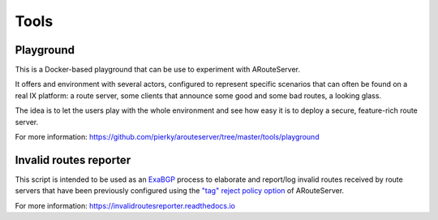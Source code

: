 Tools
=====

Playground
----------

This is a Docker-based playground that can be use to experiment with ARouteServer.

It offers and environment with several actors, configured to represent specific scenarios that can often be found on a real IX platform: a route server, some clients that announce some good and some bad routes, a looking glass.

The idea is to let the users play with the whole environment and see how easy it is to deploy a secure, feature-rich route server.

For more information: https://github.com/pierky/arouteserver/tree/master/tools/playground

Invalid routes reporter
-----------------------

This script is intended to be used as an `ExaBGP <https://github.com/Exa-Networks/exabgp>`_ process to elaborate and report/log invalid routes received by route servers that have been previously configured using the `"tag" reject policy option <https://arouteserver.readthedocs.io/en/latest/CONFIG.html#reject-policy>`_ of ARouteServer.

For more information: https://invalidroutesreporter.readthedocs.io
